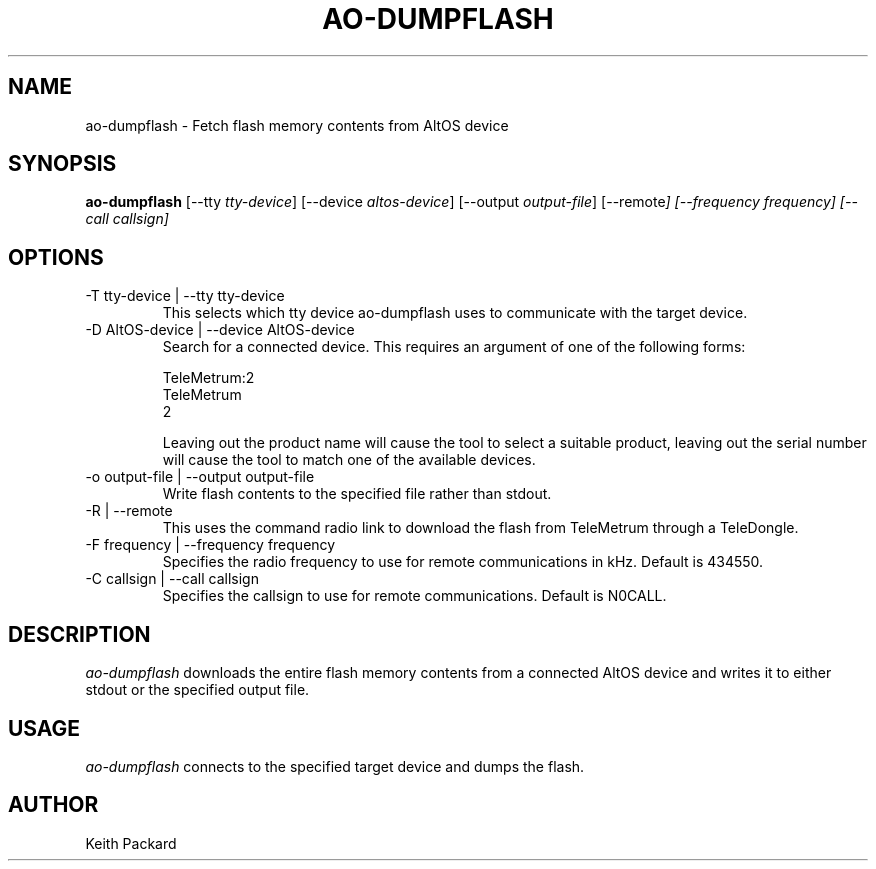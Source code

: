 .\"
.\" Copyright © 2013 Keith Packard <keithp@keithp.com>
.\"
.\" This program is free software; you can redistribute it and/or modify
.\" it under the terms of the GNU General Public License as published by
.\" the Free Software Foundation; either version 2 of the License, or
.\" (at your option) any later version.
.\"
.\" This program is distributed in the hope that it will be useful, but
.\" WITHOUT ANY WARRANTY; without even the implied warranty of
.\" MERCHANTABILITY or FITNESS FOR A PARTICULAR PURPOSE.  See the GNU
.\" General Public License for more details.
.\"
.\" You should have received a copy of the GNU General Public License along
.\" with this program; if not, write to the Free Software Foundation, Inc.,
.\" 59 Temple Place, Suite 330, Boston, MA 02111-1307 USA.
.\"
.\"
.TH AO-DUMPFLASH 1 "ao-dumpflash" ""
.SH NAME
ao-dumpflash \- Fetch flash memory contents from AltOS device
.SH SYNOPSIS
.B "ao-dumpflash"
[\--tty \fItty-device\fP]
[\--device \fIaltos-device\fP]
[\--output \fIoutput-file\fP]
[\--remote\fP]
[\--frequency \fIfrequency\fP]
[\--call \fIcallsign\fP]
.SH OPTIONS
.TP
\-T tty-device | --tty tty-device
This selects which tty device ao-dumpflash uses to communicate with
the target device.
.TP
\-D AltOS-device | --device AltOS-device
Search for a connected device. This requires an argument of one of the
following forms:
.IP
TeleMetrum:2
.br
TeleMetrum
.br
2
.IP
Leaving out the product name will cause the tool to select a suitable
product, leaving out the serial number will cause the tool to match
one of the available devices.
.TP
\-o output-file | --output output-file
Write flash contents to the specified file rather than stdout.
.TP
\-R | --remote
This uses the command radio link to download the flash from TeleMetrum
through a TeleDongle.
.TP
\-F frequency | --frequency frequency
Specifies the radio frequency to use for remote communications in
kHz. Default is 434550.
.TP
\-C callsign | --call callsign
Specifies the callsign to use for remote communications. Default is N0CALL.
.SH DESCRIPTION
.I ao-dumpflash
downloads the entire flash memory contents from a connected AltOS device and writes
it to either stdout or the specified output file.
.SH USAGE
.I ao-dumpflash
connects to the specified target device and dumps the flash.
.SH AUTHOR
Keith Packard
